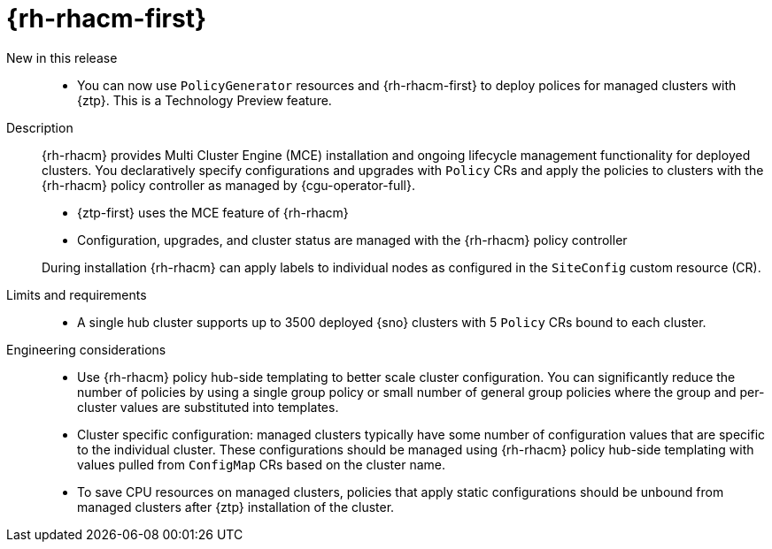 // Module included in the following assemblies:
//
// * telco_ref_design_specs/ran/telco-ran-ref-du-components.adoc

:_mod-docs-content-type: REFERENCE
[id="telco-ran-red-hat-advanced-cluster-management-rhacm_{context}"]
= {rh-rhacm-first}

New in this release::
//CNF-7422
* You can now use `PolicyGenerator` resources and {rh-rhacm-first} to deploy polices for managed clusters with {ztp}. This is a Technology Preview feature.

Description::
{rh-rhacm} provides Multi Cluster Engine (MCE) installation and ongoing lifecycle management functionality for deployed clusters.
You declaratively specify configurations and upgrades with `Policy` CRs and apply the policies to clusters with the {rh-rhacm} policy controller as managed by {cgu-operator-full}.
+
--
* {ztp-first} uses the MCE feature of {rh-rhacm}
* Configuration, upgrades, and cluster status are managed with the {rh-rhacm} policy controller

During installation {rh-rhacm} can apply labels to individual nodes as configured in the `SiteConfig` custom resource (CR).
--

Limits and requirements::
* A single hub cluster supports up to 3500 deployed {sno} clusters with 5 `Policy` CRs bound to each cluster.

Engineering considerations::
* Use {rh-rhacm} policy hub-side templating to better scale cluster configuration.
You can significantly reduce the number of policies by using a single group policy or small number of general group policies where the group and per-cluster values are substituted into templates.

* Cluster specific configuration: managed clusters typically have some number of configuration values that are specific to the individual cluster.
These configurations should be managed using {rh-rhacm} policy hub-side templating with values pulled from `ConfigMap` CRs based on the cluster name.

* To save CPU resources on managed clusters, policies that apply static configurations should be unbound from managed clusters after {ztp} installation of the cluster.

